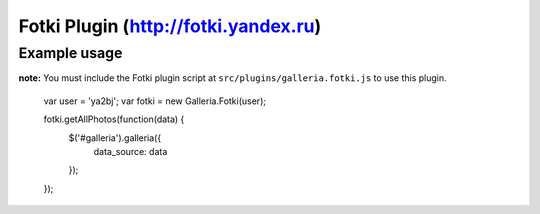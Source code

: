 ======
Fotki Plugin (http://fotki.yandex.ru)
======


Example usage
=============

**note:** You must include the Fotki plugin script at ``src/plugins/galleria.fotki.js`` to use this plugin.


    var user = 'ya2bj';
    var fotki = new Galleria.Fotki(user);

    fotki.getAllPhotos(function(data) {
        $('#galleria').galleria({
            data_source: data
        });
    });
    
